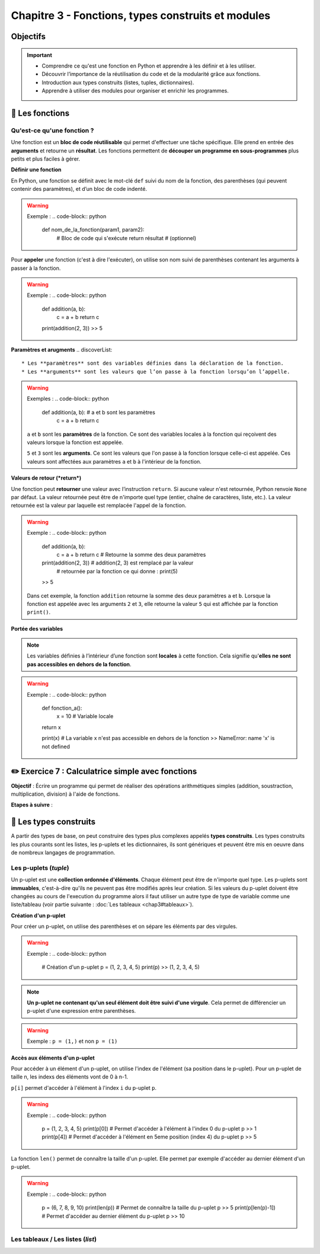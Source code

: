 Chapitre 3 - Fonctions, types construits et modules
===================================================

Objectifs
---------

.. important:: 
    - Comprendre ce qu'est une fonction en Python et apprendre à les définir et à les utiliser.
    - Découvrir l’importance de la réutilisation du code et de la modularité grâce aux fonctions.
    - Introduction aux types construits (listes, tuples, dictionnaires).
    - Apprendre à utiliser des modules pour organiser et enrichir les programmes.

📖 Les fonctions
----------------

Qu'est-ce qu'une fonction ?
~~~~~~~~~~~~~~~~~~~~~~~~~~~~

Une fonction est un **bloc de code réutilisable** qui permet d'effectuer une tâche spécifique. Elle prend en entrée des **arguments** et retourne un **résultat**. Les fonctions permettent de **découper un programme en sous-programmes** plus petits et plus faciles à gérer.  

**Définir une fonction**

En Python, une fonction se définit avec le mot-clé ``def`` suivi du nom de la fonction, des parenthèses (qui peuvent contenir des paramètres), et d’un bloc de code indenté.

.. warning::
    Exemple :
    .. code-block:: python
        def nom_de_la_fonction(param1, param2):
            # Bloc de code qui s'exécute
            return résultat  # (optionnel)

Pour **appeler** une fonction (c'est à dire l'exécuter), on utilise son nom suivi de parenthèses contenant les arguments à passer à la fonction.

.. warning::
    Exemple :
    .. code-block:: python
        def addition(a, b):
            c = a + b
            return c

        print(addition(2, 3))
        >> 5

**Paramètres et arugments**
.. discoverList::
    * Les **paramètres** sont des variables définies dans la déclaration de la fonction.
    * Les **arguments** sont les valeurs que l’on passe à la fonction lorsqu’on l’appelle.

.. warning::
    Exemples :
    .. code-block:: python
        def addition(a, b):  # a et b sont les paramètres
            c = a + b
            return c
            
    ``a`` et ``b`` sont les **paramètres** de la fonction. Ce sont des variables locales à la fonction qui reçoivent des valeurs lorsque la fonction est appelée. 

    .. code-block:: python
        print(addition(2, 3))  # 2 et 3 sont les **arguments** passés à la fonction
        >> 5

    ``5`` et ``3`` sont les **arguments**. Ce sont les valeurs que l'on passe à la fonction lorsque celle-ci est appelée. Ces valeurs sont affectées aux paramètres ``a`` et ``b`` à l'intérieur de la fonction.
    
**Valeurs de retour (*return*)**

Une fonction peut **retourner** une valeur avec l’instruction ``return``. Si aucune valeur n'est retournée, Python renvoie ``None`` par défaut. La valeur retournée peut être de n'importe quel type (entier, chaîne de caractères, liste, etc.). La valeur retournée est la valeur par laquelle est remplacée l'appel de la fonction.

.. warning::
    Exemple :
    .. code-block:: python
        def addition(a, b):
            c = a + b
            return c # Retourne la somme des deux paramètres

        print(addition(2, 3)) # addition(2, 3) est remplacé par la valeur 
                              # retournée par la fonction ce qui donne : print(5)
        >> 5

    Dans cet exemple, la fonction ``addition`` retourne la somme des deux paramètres ``a`` et ``b``. Lorsque la fonction est appelée avec les arguments ``2`` et ``3``, elle retourne la valeur ``5`` qui est affichée par la fonction ``print()``.

**Portée des variables**

.. note::
    Les variables définies à l’intérieur d’une fonction sont **locales** à cette fonction. Cela signifie qu'**elles ne sont pas accessibles en dehors de la fonction**.

.. warning::
    Exemple :
    .. code-block:: python
        def fonction_a():
            x = 10  # Variable locale
        return x

        print(x) # La variable x n'est pas accessible en dehors de la fonction
        >> NameError: name 'x' is not defined

✏️ Exercice 7 : Calculatrice simple avec fonctions
--------------------------------------------------

**Objectif** : Écrire un programme qui permet de réaliser des opérations arithmétiques simples (addition, soustraction, multiplication, division) à l'aide de fonctions.

**Etapes à suivre** :

.. step:: 
    Créer une fonction ``addition(a, b)`` qui prend en paramètre deux nombres et retourne leur somme.
.. step:: 
    Créer une fonction ``soustraction(a, b)`` qui prend en paramètre deux nombres et retourne leur différence.
.. step:: 
    Créer une fonction ``multiplication(a, b)`` qui prend en paramètre deux nombres et retourne leur produit.
.. step:: 
    Créer une fonction ``division(a, b)`` qui prend en paramètre deux nombres et retourne leur quotient.
.. step:: 
    Demander à l'utilisateur de saisir deux nombres et une opération arithmétique à réaliser. Pour choisir l'opération, l'utilisateur doit saisir un symbole associé (``+``, ``-``, ``*``, ``/``).
.. step:: 
    Utiliser les fonctions précédemment créées pour afficher le résultat de l'opération demandée.

📖 Les types construits
------------------------

A partir des types de base, on peut construire des types plus complexes appelés **types construits**. Les types construits les plus courants sont les listes, les p-uplets et les dictionnaires, ils sont génériques et peuvent être mis en oeuvre dans de nombreux langages de programmation. 

Les p-uplets (*tuple*)
~~~~~~~~~~~~~~~~~~~~~~~~

Un p-uplet est une **collection ordonnée d'éléments**. Chaque élément peut être de n'importe quel type. Les p-uplets sont **immuables**, c'est-à-dire qu'ils ne peuvent pas être modifiés après leur création. Si les valeurs du p-uplet doivent être changées au cours de l'execution du programme alors il faut utiliser un autre type de type de variable comme une liste/tableau (voir partie suivante : :doc:`Les tableaux <chap3#tableaux>`).

**Création d'un p-uplet**

Pour créer un p-uplet, on utilise des parenthèses et on sépare les éléments par des virgules.

.. warning::
    Exemple : 
    .. code-block:: python

        # Création d'un p-uplet
        p = (1, 2, 3, 4, 5)
        print(p)
        >> (1, 2, 3, 4, 5)

.. note::
    **Un p-uplet ne contenant qu'un seul élément doit être suivi d'une virgule**. Cela permet de différencier un p-uplet d'une expression entre parenthèses.
.. warning::
    Exemple : ``p = (1,)`` et non ``p = (1)``

**Accès aux éléments d'un p-uplet**

Pour accéder à un élément d'un p-uplet, on utilise l'index de l'élément (sa position dans le p-uplet). Pour un p-uplet de taille n, les indexs des éléments vont de 0 à n-1.  

``p[i]`` permet d'accéder à l'élément à l'index ``i`` du p-uplet ``p``.

.. warning::
    Exemple :
    .. code-block:: python
        
        p = (1, 2, 3, 4, 5)
        print(p[0]) # Permet d'accéder à l'élément à l'index 0 du p-uplet p
        >> 1
        print(p[4]) # Permet d'accéder à l'élément en 5eme position (index 4) du p-uplet p
        >> 5

La fonction ``len()`` permet de connaître la taille d'un p-uplet. Elle permet par exemple d'accéder au dernier élément d'un p-uplet.

.. warning::
    Exemple :
    .. code-block:: python

        p = (6, 7, 8, 9, 10)
        print(len(p)) # Permet de connaître la taille du p-uplet p
        >> 5
        print(p[len(p)-1]) # Permet d'accéder au dernier élément du p-uplet p
        >> 10

.. _tableaux:

Les tableaux / Les listes (*list*)
~~~~~~~~~~~~~~~~~~~~~~~~~~~~~~~~~~

